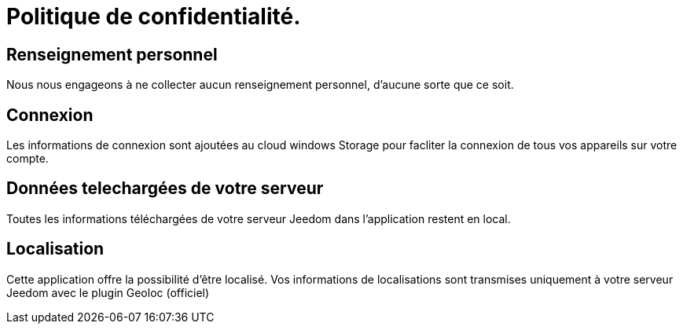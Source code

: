 = Politique de confidentialité.

== Renseignement personnel

Nous nous engageons à ne collecter aucun renseignement personnel, d'aucune sorte que ce soit.

== Connexion

Les informations de connexion sont ajoutées au cloud windows Storage pour facliter la connexion de tous vos appareils sur votre compte.

== Données telechargées de votre serveur

Toutes les informations téléchargées de votre serveur Jeedom dans l'application restent en local.

== Localisation

Cette application offre la possibilité d'être localisé.
Vos informations de localisations sont transmises uniquement à votre serveur Jeedom avec le plugin Geoloc (officiel)
